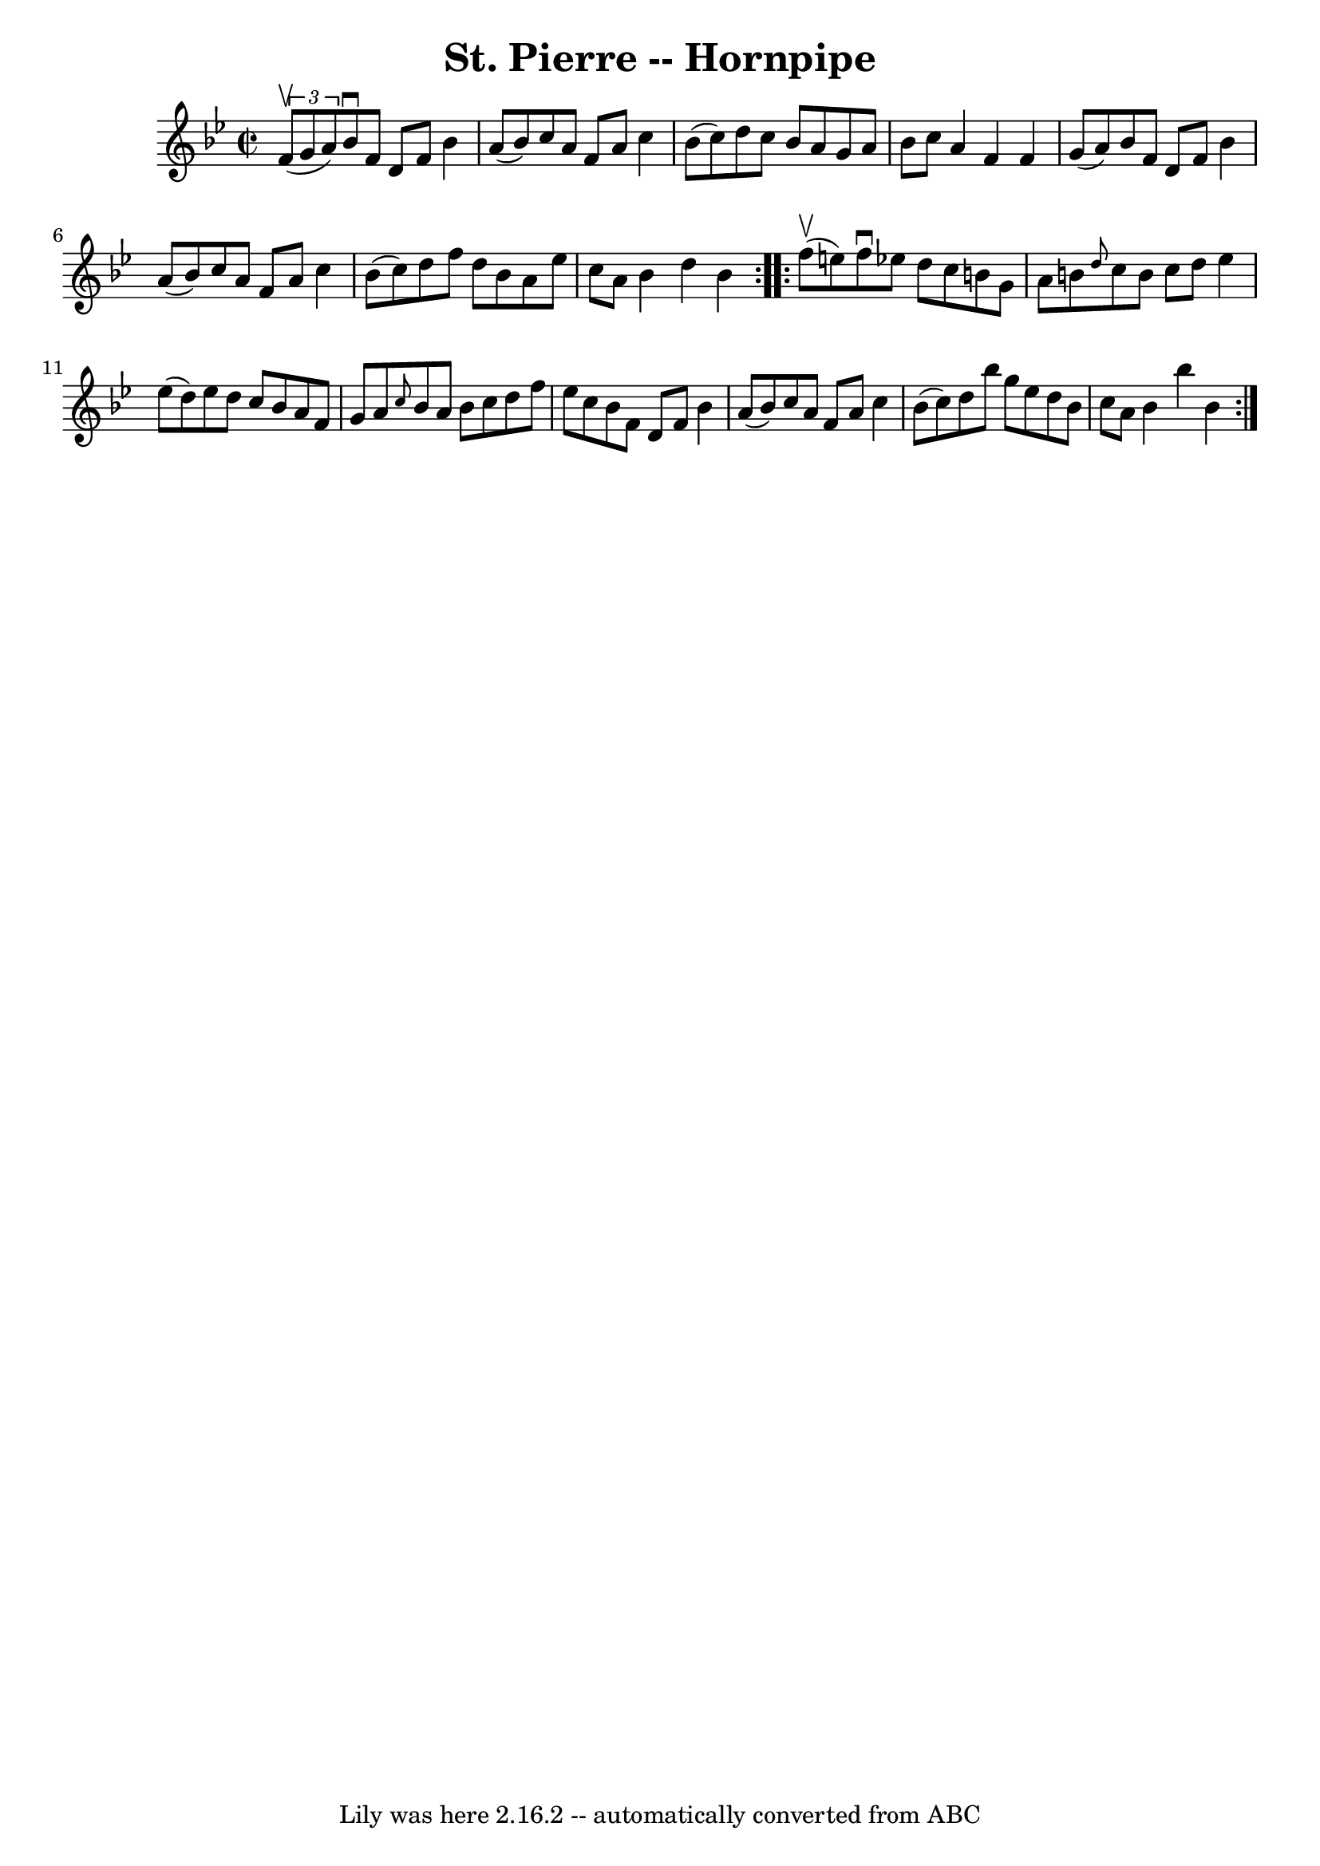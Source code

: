 \version "2.7.40"
\header {
	book = "Cole's 1000 Fiddle Tunes"
	crossRefNumber = "1"
	footnotes = ""
	tagline = "Lily was here 2.16.2 -- automatically converted from ABC"
	title = "St. Pierre -- Hornpipe"
}
voicedefault =  {
\set Score.defaultBarType = "empty"

\repeat volta 2 {
\override Staff.TimeSignature #'style = #'C
 \time 2/2 \key bes \major   \times 2/3 { f'8 (^\upbow g'8 a'8) } 
|
 bes'8^\downbow f'8 d'8 f'8 bes'4 a'8 (bes'8) 
|
 c''8 a'8 f'8 a'8 c''4 bes'8 (c''8) |
   
d''8 c''8 bes'8 a'8 g'8 a'8 bes'8 c''8  |
 a'4    
f'4 f'4 g'8 (a'8) |
 bes'8 f'8 d'8 f'8 bes'4  
 a'8 (bes'8) |
 c''8 a'8 f'8 a'8 c''4 bes'8 (
c''8) |
 d''8 f''8 d''8 bes'8 a'8 ees''8 c''8    
a'8  |
 bes'4 d''4 bes'4  }     \repeat volta 2 { f''8 
(^\upbow e''8) |
 f''8^\downbow ees''!8 d''8 c''8 b'8  
 g'8 a'8 b'8  |
 \grace { d''8  } c''8 b'8 c''8 d''8 
 ees''4 ees''8 (d''8) |
 ees''8 d''8 c''8 bes'8    
a'8 f'8 g'8 a'8  |
 \grace { c''8  } bes'8 a'8 bes'8  
 c''8 d''8 f''8 ees''8 c''8  |
 bes'8 f'8 d'8    
f'8 bes'4 a'8 (bes'8) |
 c''8 a'8 f'8 a'8 c''4  
 bes'8 (c''8) |
 d''8 bes''8 g''8 ees''8 d''8    
bes'8 c''8 a'8  |
 bes'4 bes''4 bes'4  }   
}

\score{
    <<

	\context Staff="default"
	{
	    \voicedefault 
	}

    >>
	\layout {
	}
	\midi {}
}
